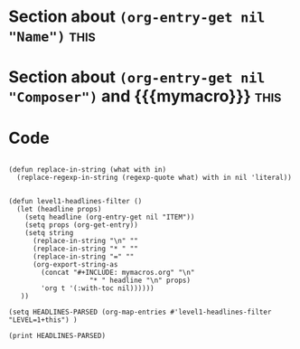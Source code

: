 * Section about src_elisp{(org-entry-get nil "Name")} :this:
:PROPERTIES:
:Name:     J.S. Bach
:END:

* Section about src_elisp{(org-entry-get nil "Composer")} and {{{mymacro}}} :this:
:PROPERTIES:
:Composer:     W.A. Mozart
:END:

* Code
#+begin_src elisp :eval yes :results output :exports both

  (defun replace-in-string (what with in)
    (replace-regexp-in-string (regexp-quote what) with in nil 'literal))


  (defun level1-headlines-filter ()
    (let (headline props)
      (setq headline (org-entry-get nil "ITEM"))
      (setq props (org-get-entry))
      (setq string 
	    (replace-in-string "\n" "" 
	    (replace-in-string "* " "" 
	    (replace-in-string "=" "" 
	    (org-export-string-as 
	      (concat "#+INCLUDE: mymacros.org" "\n" 
                      "* " headline "\n" props) 
	      'org t '(:with-toc nil))))))
     ))

  (setq HEADLINES-PARSED (org-map-entries #'level1-headlines-filter "LEVEL=1+this") )

  (print HEADLINES-PARSED)

#+end_src
